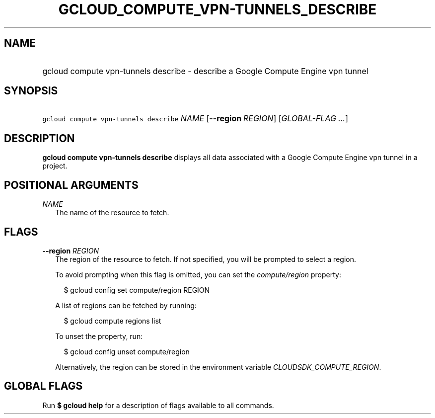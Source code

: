 
.TH "GCLOUD_COMPUTE_VPN\-TUNNELS_DESCRIBE" 1



.SH "NAME"
.HP
gcloud compute vpn\-tunnels describe \- describe a Google Compute Engine vpn tunnel



.SH "SYNOPSIS"
.HP
\f5gcloud compute vpn\-tunnels describe\fR \fINAME\fR [\fB\-\-region\fR\ \fIREGION\fR] [\fIGLOBAL\-FLAG\ ...\fR]



.SH "DESCRIPTION"

\fBgcloud compute vpn\-tunnels describe\fR displays all data associated with a
Google Compute Engine vpn tunnel in a project.



.SH "POSITIONAL ARGUMENTS"

\fINAME\fR
.RS 2m
The name of the resource to fetch.


.RE

.SH "FLAGS"

\fB\-\-region\fR \fIREGION\fR
.RS 2m
The region of the resource to fetch. If not specified, you will be prompted to
select a region.

To avoid prompting when this flag is omitted, you can set the
\f5\fIcompute/region\fR\fR property:

.RS 2m
$ gcloud config set compute/region REGION
.RE

A list of regions can be fetched by running:

.RS 2m
$ gcloud compute regions list
.RE

To unset the property, run:

.RS 2m
$ gcloud config unset compute/region
.RE

Alternatively, the region can be stored in the environment variable
\f5\fICLOUDSDK_COMPUTE_REGION\fR\fR.


.RE

.SH "GLOBAL FLAGS"

Run \fB$ gcloud help\fR for a description of flags available to all commands.
